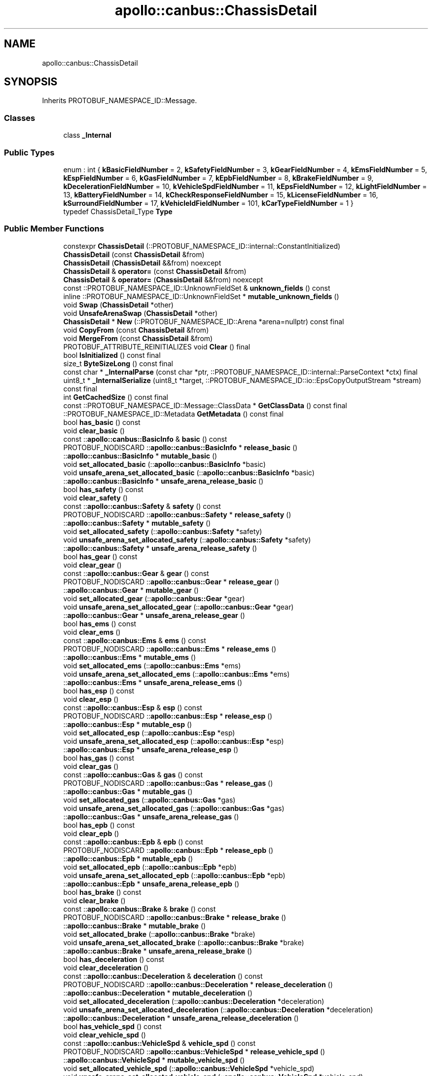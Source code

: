 .TH "apollo::canbus::ChassisDetail" 3 "Sun Sep 3 2023" "Version 8.0" "Cyber-Cmake" \" -*- nroff -*-
.ad l
.nh
.SH NAME
apollo::canbus::ChassisDetail
.SH SYNOPSIS
.br
.PP
.PP
Inherits PROTOBUF_NAMESPACE_ID::Message\&.
.SS "Classes"

.in +1c
.ti -1c
.RI "class \fB_Internal\fP"
.br
.in -1c
.SS "Public Types"

.in +1c
.ti -1c
.RI "enum : int { \fBkBasicFieldNumber\fP = 2, \fBkSafetyFieldNumber\fP = 3, \fBkGearFieldNumber\fP = 4, \fBkEmsFieldNumber\fP = 5, \fBkEspFieldNumber\fP = 6, \fBkGasFieldNumber\fP = 7, \fBkEpbFieldNumber\fP = 8, \fBkBrakeFieldNumber\fP = 9, \fBkDecelerationFieldNumber\fP = 10, \fBkVehicleSpdFieldNumber\fP = 11, \fBkEpsFieldNumber\fP = 12, \fBkLightFieldNumber\fP = 13, \fBkBatteryFieldNumber\fP = 14, \fBkCheckResponseFieldNumber\fP = 15, \fBkLicenseFieldNumber\fP = 16, \fBkSurroundFieldNumber\fP = 17, \fBkVehicleIdFieldNumber\fP = 101, \fBkCarTypeFieldNumber\fP = 1 }"
.br
.ti -1c
.RI "typedef ChassisDetail_Type \fBType\fP"
.br
.in -1c
.SS "Public Member Functions"

.in +1c
.ti -1c
.RI "constexpr \fBChassisDetail\fP (::PROTOBUF_NAMESPACE_ID::internal::ConstantInitialized)"
.br
.ti -1c
.RI "\fBChassisDetail\fP (const \fBChassisDetail\fP &from)"
.br
.ti -1c
.RI "\fBChassisDetail\fP (\fBChassisDetail\fP &&from) noexcept"
.br
.ti -1c
.RI "\fBChassisDetail\fP & \fBoperator=\fP (const \fBChassisDetail\fP &from)"
.br
.ti -1c
.RI "\fBChassisDetail\fP & \fBoperator=\fP (\fBChassisDetail\fP &&from) noexcept"
.br
.ti -1c
.RI "const ::PROTOBUF_NAMESPACE_ID::UnknownFieldSet & \fBunknown_fields\fP () const"
.br
.ti -1c
.RI "inline ::PROTOBUF_NAMESPACE_ID::UnknownFieldSet * \fBmutable_unknown_fields\fP ()"
.br
.ti -1c
.RI "void \fBSwap\fP (\fBChassisDetail\fP *other)"
.br
.ti -1c
.RI "void \fBUnsafeArenaSwap\fP (\fBChassisDetail\fP *other)"
.br
.ti -1c
.RI "\fBChassisDetail\fP * \fBNew\fP (::PROTOBUF_NAMESPACE_ID::Arena *arena=nullptr) const final"
.br
.ti -1c
.RI "void \fBCopyFrom\fP (const \fBChassisDetail\fP &from)"
.br
.ti -1c
.RI "void \fBMergeFrom\fP (const \fBChassisDetail\fP &from)"
.br
.ti -1c
.RI "PROTOBUF_ATTRIBUTE_REINITIALIZES void \fBClear\fP () final"
.br
.ti -1c
.RI "bool \fBIsInitialized\fP () const final"
.br
.ti -1c
.RI "size_t \fBByteSizeLong\fP () const final"
.br
.ti -1c
.RI "const char * \fB_InternalParse\fP (const char *ptr, ::PROTOBUF_NAMESPACE_ID::internal::ParseContext *ctx) final"
.br
.ti -1c
.RI "uint8_t * \fB_InternalSerialize\fP (uint8_t *target, ::PROTOBUF_NAMESPACE_ID::io::EpsCopyOutputStream *stream) const final"
.br
.ti -1c
.RI "int \fBGetCachedSize\fP () const final"
.br
.ti -1c
.RI "const ::PROTOBUF_NAMESPACE_ID::Message::ClassData * \fBGetClassData\fP () const final"
.br
.ti -1c
.RI "::PROTOBUF_NAMESPACE_ID::Metadata \fBGetMetadata\fP () const final"
.br
.ti -1c
.RI "bool \fBhas_basic\fP () const"
.br
.ti -1c
.RI "void \fBclear_basic\fP ()"
.br
.ti -1c
.RI "const ::\fBapollo::canbus::BasicInfo\fP & \fBbasic\fP () const"
.br
.ti -1c
.RI "PROTOBUF_NODISCARD ::\fBapollo::canbus::BasicInfo\fP * \fBrelease_basic\fP ()"
.br
.ti -1c
.RI "::\fBapollo::canbus::BasicInfo\fP * \fBmutable_basic\fP ()"
.br
.ti -1c
.RI "void \fBset_allocated_basic\fP (::\fBapollo::canbus::BasicInfo\fP *basic)"
.br
.ti -1c
.RI "void \fBunsafe_arena_set_allocated_basic\fP (::\fBapollo::canbus::BasicInfo\fP *basic)"
.br
.ti -1c
.RI "::\fBapollo::canbus::BasicInfo\fP * \fBunsafe_arena_release_basic\fP ()"
.br
.ti -1c
.RI "bool \fBhas_safety\fP () const"
.br
.ti -1c
.RI "void \fBclear_safety\fP ()"
.br
.ti -1c
.RI "const ::\fBapollo::canbus::Safety\fP & \fBsafety\fP () const"
.br
.ti -1c
.RI "PROTOBUF_NODISCARD ::\fBapollo::canbus::Safety\fP * \fBrelease_safety\fP ()"
.br
.ti -1c
.RI "::\fBapollo::canbus::Safety\fP * \fBmutable_safety\fP ()"
.br
.ti -1c
.RI "void \fBset_allocated_safety\fP (::\fBapollo::canbus::Safety\fP *safety)"
.br
.ti -1c
.RI "void \fBunsafe_arena_set_allocated_safety\fP (::\fBapollo::canbus::Safety\fP *safety)"
.br
.ti -1c
.RI "::\fBapollo::canbus::Safety\fP * \fBunsafe_arena_release_safety\fP ()"
.br
.ti -1c
.RI "bool \fBhas_gear\fP () const"
.br
.ti -1c
.RI "void \fBclear_gear\fP ()"
.br
.ti -1c
.RI "const ::\fBapollo::canbus::Gear\fP & \fBgear\fP () const"
.br
.ti -1c
.RI "PROTOBUF_NODISCARD ::\fBapollo::canbus::Gear\fP * \fBrelease_gear\fP ()"
.br
.ti -1c
.RI "::\fBapollo::canbus::Gear\fP * \fBmutable_gear\fP ()"
.br
.ti -1c
.RI "void \fBset_allocated_gear\fP (::\fBapollo::canbus::Gear\fP *gear)"
.br
.ti -1c
.RI "void \fBunsafe_arena_set_allocated_gear\fP (::\fBapollo::canbus::Gear\fP *gear)"
.br
.ti -1c
.RI "::\fBapollo::canbus::Gear\fP * \fBunsafe_arena_release_gear\fP ()"
.br
.ti -1c
.RI "bool \fBhas_ems\fP () const"
.br
.ti -1c
.RI "void \fBclear_ems\fP ()"
.br
.ti -1c
.RI "const ::\fBapollo::canbus::Ems\fP & \fBems\fP () const"
.br
.ti -1c
.RI "PROTOBUF_NODISCARD ::\fBapollo::canbus::Ems\fP * \fBrelease_ems\fP ()"
.br
.ti -1c
.RI "::\fBapollo::canbus::Ems\fP * \fBmutable_ems\fP ()"
.br
.ti -1c
.RI "void \fBset_allocated_ems\fP (::\fBapollo::canbus::Ems\fP *ems)"
.br
.ti -1c
.RI "void \fBunsafe_arena_set_allocated_ems\fP (::\fBapollo::canbus::Ems\fP *ems)"
.br
.ti -1c
.RI "::\fBapollo::canbus::Ems\fP * \fBunsafe_arena_release_ems\fP ()"
.br
.ti -1c
.RI "bool \fBhas_esp\fP () const"
.br
.ti -1c
.RI "void \fBclear_esp\fP ()"
.br
.ti -1c
.RI "const ::\fBapollo::canbus::Esp\fP & \fBesp\fP () const"
.br
.ti -1c
.RI "PROTOBUF_NODISCARD ::\fBapollo::canbus::Esp\fP * \fBrelease_esp\fP ()"
.br
.ti -1c
.RI "::\fBapollo::canbus::Esp\fP * \fBmutable_esp\fP ()"
.br
.ti -1c
.RI "void \fBset_allocated_esp\fP (::\fBapollo::canbus::Esp\fP *esp)"
.br
.ti -1c
.RI "void \fBunsafe_arena_set_allocated_esp\fP (::\fBapollo::canbus::Esp\fP *esp)"
.br
.ti -1c
.RI "::\fBapollo::canbus::Esp\fP * \fBunsafe_arena_release_esp\fP ()"
.br
.ti -1c
.RI "bool \fBhas_gas\fP () const"
.br
.ti -1c
.RI "void \fBclear_gas\fP ()"
.br
.ti -1c
.RI "const ::\fBapollo::canbus::Gas\fP & \fBgas\fP () const"
.br
.ti -1c
.RI "PROTOBUF_NODISCARD ::\fBapollo::canbus::Gas\fP * \fBrelease_gas\fP ()"
.br
.ti -1c
.RI "::\fBapollo::canbus::Gas\fP * \fBmutable_gas\fP ()"
.br
.ti -1c
.RI "void \fBset_allocated_gas\fP (::\fBapollo::canbus::Gas\fP *gas)"
.br
.ti -1c
.RI "void \fBunsafe_arena_set_allocated_gas\fP (::\fBapollo::canbus::Gas\fP *gas)"
.br
.ti -1c
.RI "::\fBapollo::canbus::Gas\fP * \fBunsafe_arena_release_gas\fP ()"
.br
.ti -1c
.RI "bool \fBhas_epb\fP () const"
.br
.ti -1c
.RI "void \fBclear_epb\fP ()"
.br
.ti -1c
.RI "const ::\fBapollo::canbus::Epb\fP & \fBepb\fP () const"
.br
.ti -1c
.RI "PROTOBUF_NODISCARD ::\fBapollo::canbus::Epb\fP * \fBrelease_epb\fP ()"
.br
.ti -1c
.RI "::\fBapollo::canbus::Epb\fP * \fBmutable_epb\fP ()"
.br
.ti -1c
.RI "void \fBset_allocated_epb\fP (::\fBapollo::canbus::Epb\fP *epb)"
.br
.ti -1c
.RI "void \fBunsafe_arena_set_allocated_epb\fP (::\fBapollo::canbus::Epb\fP *epb)"
.br
.ti -1c
.RI "::\fBapollo::canbus::Epb\fP * \fBunsafe_arena_release_epb\fP ()"
.br
.ti -1c
.RI "bool \fBhas_brake\fP () const"
.br
.ti -1c
.RI "void \fBclear_brake\fP ()"
.br
.ti -1c
.RI "const ::\fBapollo::canbus::Brake\fP & \fBbrake\fP () const"
.br
.ti -1c
.RI "PROTOBUF_NODISCARD ::\fBapollo::canbus::Brake\fP * \fBrelease_brake\fP ()"
.br
.ti -1c
.RI "::\fBapollo::canbus::Brake\fP * \fBmutable_brake\fP ()"
.br
.ti -1c
.RI "void \fBset_allocated_brake\fP (::\fBapollo::canbus::Brake\fP *brake)"
.br
.ti -1c
.RI "void \fBunsafe_arena_set_allocated_brake\fP (::\fBapollo::canbus::Brake\fP *brake)"
.br
.ti -1c
.RI "::\fBapollo::canbus::Brake\fP * \fBunsafe_arena_release_brake\fP ()"
.br
.ti -1c
.RI "bool \fBhas_deceleration\fP () const"
.br
.ti -1c
.RI "void \fBclear_deceleration\fP ()"
.br
.ti -1c
.RI "const ::\fBapollo::canbus::Deceleration\fP & \fBdeceleration\fP () const"
.br
.ti -1c
.RI "PROTOBUF_NODISCARD ::\fBapollo::canbus::Deceleration\fP * \fBrelease_deceleration\fP ()"
.br
.ti -1c
.RI "::\fBapollo::canbus::Deceleration\fP * \fBmutable_deceleration\fP ()"
.br
.ti -1c
.RI "void \fBset_allocated_deceleration\fP (::\fBapollo::canbus::Deceleration\fP *deceleration)"
.br
.ti -1c
.RI "void \fBunsafe_arena_set_allocated_deceleration\fP (::\fBapollo::canbus::Deceleration\fP *deceleration)"
.br
.ti -1c
.RI "::\fBapollo::canbus::Deceleration\fP * \fBunsafe_arena_release_deceleration\fP ()"
.br
.ti -1c
.RI "bool \fBhas_vehicle_spd\fP () const"
.br
.ti -1c
.RI "void \fBclear_vehicle_spd\fP ()"
.br
.ti -1c
.RI "const ::\fBapollo::canbus::VehicleSpd\fP & \fBvehicle_spd\fP () const"
.br
.ti -1c
.RI "PROTOBUF_NODISCARD ::\fBapollo::canbus::VehicleSpd\fP * \fBrelease_vehicle_spd\fP ()"
.br
.ti -1c
.RI "::\fBapollo::canbus::VehicleSpd\fP * \fBmutable_vehicle_spd\fP ()"
.br
.ti -1c
.RI "void \fBset_allocated_vehicle_spd\fP (::\fBapollo::canbus::VehicleSpd\fP *vehicle_spd)"
.br
.ti -1c
.RI "void \fBunsafe_arena_set_allocated_vehicle_spd\fP (::\fBapollo::canbus::VehicleSpd\fP *vehicle_spd)"
.br
.ti -1c
.RI "::\fBapollo::canbus::VehicleSpd\fP * \fBunsafe_arena_release_vehicle_spd\fP ()"
.br
.ti -1c
.RI "bool \fBhas_eps\fP () const"
.br
.ti -1c
.RI "void \fBclear_eps\fP ()"
.br
.ti -1c
.RI "const ::\fBapollo::canbus::Eps\fP & \fBeps\fP () const"
.br
.ti -1c
.RI "PROTOBUF_NODISCARD ::\fBapollo::canbus::Eps\fP * \fBrelease_eps\fP ()"
.br
.ti -1c
.RI "::\fBapollo::canbus::Eps\fP * \fBmutable_eps\fP ()"
.br
.ti -1c
.RI "void \fBset_allocated_eps\fP (::\fBapollo::canbus::Eps\fP *eps)"
.br
.ti -1c
.RI "void \fBunsafe_arena_set_allocated_eps\fP (::\fBapollo::canbus::Eps\fP *eps)"
.br
.ti -1c
.RI "::\fBapollo::canbus::Eps\fP * \fBunsafe_arena_release_eps\fP ()"
.br
.ti -1c
.RI "bool \fBhas_light\fP () const"
.br
.ti -1c
.RI "void \fBclear_light\fP ()"
.br
.ti -1c
.RI "const ::\fBapollo::canbus::Light\fP & \fBlight\fP () const"
.br
.ti -1c
.RI "PROTOBUF_NODISCARD ::\fBapollo::canbus::Light\fP * \fBrelease_light\fP ()"
.br
.ti -1c
.RI "::\fBapollo::canbus::Light\fP * \fBmutable_light\fP ()"
.br
.ti -1c
.RI "void \fBset_allocated_light\fP (::\fBapollo::canbus::Light\fP *light)"
.br
.ti -1c
.RI "void \fBunsafe_arena_set_allocated_light\fP (::\fBapollo::canbus::Light\fP *light)"
.br
.ti -1c
.RI "::\fBapollo::canbus::Light\fP * \fBunsafe_arena_release_light\fP ()"
.br
.ti -1c
.RI "bool \fBhas_battery\fP () const"
.br
.ti -1c
.RI "void \fBclear_battery\fP ()"
.br
.ti -1c
.RI "const ::\fBapollo::canbus::Battery\fP & \fBbattery\fP () const"
.br
.ti -1c
.RI "PROTOBUF_NODISCARD ::\fBapollo::canbus::Battery\fP * \fBrelease_battery\fP ()"
.br
.ti -1c
.RI "::\fBapollo::canbus::Battery\fP * \fBmutable_battery\fP ()"
.br
.ti -1c
.RI "void \fBset_allocated_battery\fP (::\fBapollo::canbus::Battery\fP *battery)"
.br
.ti -1c
.RI "void \fBunsafe_arena_set_allocated_battery\fP (::\fBapollo::canbus::Battery\fP *battery)"
.br
.ti -1c
.RI "::\fBapollo::canbus::Battery\fP * \fBunsafe_arena_release_battery\fP ()"
.br
.ti -1c
.RI "bool \fBhas_check_response\fP () const"
.br
.ti -1c
.RI "void \fBclear_check_response\fP ()"
.br
.ti -1c
.RI "const ::\fBapollo::canbus::CheckResponseSignal\fP & \fBcheck_response\fP () const"
.br
.ti -1c
.RI "PROTOBUF_NODISCARD ::\fBapollo::canbus::CheckResponseSignal\fP * \fBrelease_check_response\fP ()"
.br
.ti -1c
.RI "::\fBapollo::canbus::CheckResponseSignal\fP * \fBmutable_check_response\fP ()"
.br
.ti -1c
.RI "void \fBset_allocated_check_response\fP (::\fBapollo::canbus::CheckResponseSignal\fP *check_response)"
.br
.ti -1c
.RI "void \fBunsafe_arena_set_allocated_check_response\fP (::\fBapollo::canbus::CheckResponseSignal\fP *check_response)"
.br
.ti -1c
.RI "::\fBapollo::canbus::CheckResponseSignal\fP * \fBunsafe_arena_release_check_response\fP ()"
.br
.ti -1c
.RI "PROTOBUF_DEPRECATED bool \fBhas_license\fP () const"
.br
.ti -1c
.RI "PROTOBUF_DEPRECATED void \fBclear_license\fP ()"
.br
.ti -1c
.RI "PROTOBUF_DEPRECATEDconst ::\fBapollo::canbus::License\fP & \fBlicense\fP () const"
.br
.ti -1c
.RI "PROTOBUF_NODISCARD PROTOBUF_DEPRECATED ::\fBapollo::canbus::License\fP * \fBrelease_license\fP ()"
.br
.ti -1c
.RI "PROTOBUF_DEPRECATED ::\fBapollo::canbus::License\fP * \fBmutable_license\fP ()"
.br
.ti -1c
.RI "PROTOBUF_DEPRECATED void \fBset_allocated_license\fP (::\fBapollo::canbus::License\fP *license)"
.br
.ti -1c
.RI "PROTOBUF_DEPRECATED void \fBunsafe_arena_set_allocated_license\fP (::\fBapollo::canbus::License\fP *license)"
.br
.ti -1c
.RI "PROTOBUF_DEPRECATED ::\fBapollo::canbus::License\fP * \fBunsafe_arena_release_license\fP ()"
.br
.ti -1c
.RI "bool \fBhas_surround\fP () const"
.br
.ti -1c
.RI "void \fBclear_surround\fP ()"
.br
.ti -1c
.RI "const ::\fBapollo::canbus::Surround\fP & \fBsurround\fP () const"
.br
.ti -1c
.RI "PROTOBUF_NODISCARD ::\fBapollo::canbus::Surround\fP * \fBrelease_surround\fP ()"
.br
.ti -1c
.RI "::\fBapollo::canbus::Surround\fP * \fBmutable_surround\fP ()"
.br
.ti -1c
.RI "void \fBset_allocated_surround\fP (::\fBapollo::canbus::Surround\fP *surround)"
.br
.ti -1c
.RI "void \fBunsafe_arena_set_allocated_surround\fP (::\fBapollo::canbus::Surround\fP *surround)"
.br
.ti -1c
.RI "::\fBapollo::canbus::Surround\fP * \fBunsafe_arena_release_surround\fP ()"
.br
.ti -1c
.RI "bool \fBhas_vehicle_id\fP () const"
.br
.ti -1c
.RI "void \fBclear_vehicle_id\fP ()"
.br
.ti -1c
.RI "const ::\fBapollo::common::VehicleID\fP & \fBvehicle_id\fP () const"
.br
.ti -1c
.RI "PROTOBUF_NODISCARD ::\fBapollo::common::VehicleID\fP * \fBrelease_vehicle_id\fP ()"
.br
.ti -1c
.RI "::\fBapollo::common::VehicleID\fP * \fBmutable_vehicle_id\fP ()"
.br
.ti -1c
.RI "void \fBset_allocated_vehicle_id\fP (::\fBapollo::common::VehicleID\fP *vehicle_id)"
.br
.ti -1c
.RI "void \fBunsafe_arena_set_allocated_vehicle_id\fP (::\fBapollo::common::VehicleID\fP *vehicle_id)"
.br
.ti -1c
.RI "::\fBapollo::common::VehicleID\fP * \fBunsafe_arena_release_vehicle_id\fP ()"
.br
.ti -1c
.RI "bool \fBhas_car_type\fP () const"
.br
.ti -1c
.RI "void \fBclear_car_type\fP ()"
.br
.ti -1c
.RI "::apollo::canbus::ChassisDetail_Type \fBcar_type\fP () const"
.br
.ti -1c
.RI "void \fBset_car_type\fP (::apollo::canbus::ChassisDetail_Type value)"
.br
.in -1c
.SS "Static Public Member Functions"

.in +1c
.ti -1c
.RI "static const ::PROTOBUF_NAMESPACE_ID::Descriptor * \fBdescriptor\fP ()"
.br
.ti -1c
.RI "static const ::PROTOBUF_NAMESPACE_ID::Descriptor * \fBGetDescriptor\fP ()"
.br
.ti -1c
.RI "static const ::PROTOBUF_NAMESPACE_ID::Reflection * \fBGetReflection\fP ()"
.br
.ti -1c
.RI "static const \fBChassisDetail\fP & \fBdefault_instance\fP ()"
.br
.ti -1c
.RI "static const \fBChassisDetail\fP * \fBinternal_default_instance\fP ()"
.br
.ti -1c
.RI "static bool \fBType_IsValid\fP (int value)"
.br
.ti -1c
.RI "static const ::PROTOBUF_NAMESPACE_ID::EnumDescriptor * \fBType_descriptor\fP ()"
.br
.ti -1c
.RI "template<typename T > static const std::string & \fBType_Name\fP (T enum_t_value)"
.br
.ti -1c
.RI "static bool \fBType_Parse\fP (::PROTOBUF_NAMESPACE_ID::ConstStringParam name, Type *value)"
.br
.in -1c
.SS "Static Public Attributes"

.in +1c
.ti -1c
.RI "static constexpr int \fBkIndexInFileMessages\fP"
.br
.ti -1c
.RI "static const ClassData \fB_class_data_\fP"
.br
.ti -1c
.RI "static constexpr Type \fBQIRUI_EQ_15\fP"
.br
.ti -1c
.RI "static constexpr Type \fBCHANGAN_RUICHENG\fP"
.br
.ti -1c
.RI "static constexpr Type \fBType_MIN\fP"
.br
.ti -1c
.RI "static constexpr Type \fBType_MAX\fP"
.br
.ti -1c
.RI "static constexpr int \fBType_ARRAYSIZE\fP"
.br
.in -1c
.SS "Protected Member Functions"

.in +1c
.ti -1c
.RI "\fBChassisDetail\fP (::PROTOBUF_NAMESPACE_ID::Arena *arena, bool is_message_owned=false)"
.br
.in -1c
.SS "Friends"

.in +1c
.ti -1c
.RI "class \fB::PROTOBUF_NAMESPACE_ID::internal::AnyMetadata\fP"
.br
.ti -1c
.RI "template<typename T > class \fB::PROTOBUF_NAMESPACE_ID::Arena::InternalHelper\fP"
.br
.ti -1c
.RI "struct \fB::TableStruct_modules_2fcommon_5fmsgs_2fchassis_5fmsgs_2fchassis_5fdetail_2eproto\fP"
.br
.ti -1c
.RI "void \fBswap\fP (\fBChassisDetail\fP &a, \fBChassisDetail\fP &b)"
.br
.in -1c
.SH "Member Data Documentation"
.PP 
.SS "const ::PROTOBUF_NAMESPACE_ID::Message::ClassData apollo::canbus::ChassisDetail::_class_data_\fC [static]\fP"
\fBInitial value:\fP
.PP
.nf
= {
    ::PROTOBUF_NAMESPACE_ID::Message::CopyWithSizeCheck,
    ChassisDetail::MergeImpl
}
.fi
.SS "constexpr ChassisDetail_Type apollo::canbus::ChassisDetail::CHANGAN_RUICHENG\fC [static]\fP, \fC [constexpr]\fP"
\fBInitial value:\fP
.PP
.nf
=
    ChassisDetail_Type_CHANGAN_RUICHENG
.fi
.SS "constexpr int apollo::canbus::ChassisDetail::kIndexInFileMessages\fC [static]\fP, \fC [constexpr]\fP"
\fBInitial value:\fP
.PP
.nf
=
    0
.fi
.SS "constexpr ChassisDetail_Type apollo::canbus::ChassisDetail::QIRUI_EQ_15\fC [static]\fP, \fC [constexpr]\fP"
\fBInitial value:\fP
.PP
.nf
=
    ChassisDetail_Type_QIRUI_EQ_15
.fi
.SS "constexpr int apollo::canbus::ChassisDetail::Type_ARRAYSIZE\fC [static]\fP, \fC [constexpr]\fP"
\fBInitial value:\fP
.PP
.nf
=
    ChassisDetail_Type_Type_ARRAYSIZE
.fi
.SS "constexpr ChassisDetail_Type apollo::canbus::ChassisDetail::Type_MAX\fC [static]\fP, \fC [constexpr]\fP"
\fBInitial value:\fP
.PP
.nf
=
    ChassisDetail_Type_Type_MAX
.fi
.SS "constexpr ChassisDetail_Type apollo::canbus::ChassisDetail::Type_MIN\fC [static]\fP, \fC [constexpr]\fP"
\fBInitial value:\fP
.PP
.nf
=
    ChassisDetail_Type_Type_MIN
.fi


.SH "Author"
.PP 
Generated automatically by Doxygen for Cyber-Cmake from the source code\&.
